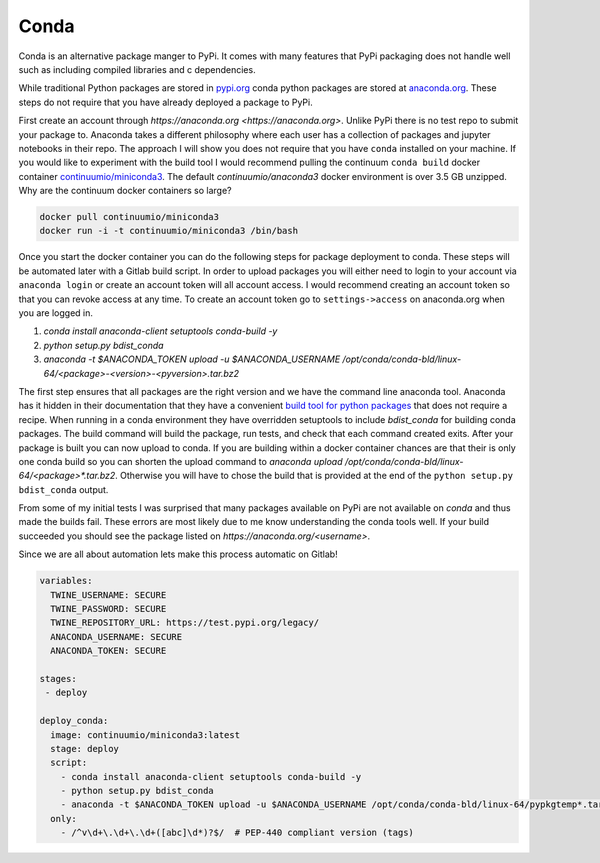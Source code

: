 =====
Conda
=====

Conda is an alternative package manger to PyPi. It comes with many
features that PyPi packaging does not handle well such as including
compiled libraries and c dependencies.

While traditional Python packages are stored in `pypi.org
<https://pypi.org>`_ conda python packages are stored at `anaconda.org
<https://anaconda.org>`_. These steps do not require that you have
already deployed a package to PyPi.

First create an account through `https://anaconda.org
<https://anaconda.org>`. Unlike PyPi there is no test repo to submit
your package to. Anaconda takes a different philosophy where each user
has a collection of packages and jupyter notebooks in their repo. The
approach I will show you does not require that you have ``conda``
installed on your machine.  If you would like to experiment with the
build tool I would recommend pulling the continuum ``conda build``
docker container `continuumio/miniconda3
<https://hub.docker.com/r/continuumio/miniconda3>`_. The default
`continuumio/anaconda3` docker environment is over 3.5 GB
unzipped. Why are the continuum docker containers so large?

.. code-block:: shell

   docker pull continuumio/miniconda3
   docker run -i -t continuumio/miniconda3 /bin/bash

Once you start the docker container you can do the following steps for
package deployment to conda. These steps will be automated later with
a Gitlab build script. In order to upload packages you will either
need to login to your account via ``anaconda login`` or create an
account token will all account access. I would recommend creating an
account token so that you can revoke access at any time. To create an
account token go to ``settings->access`` on anaconda.org when you are
logged in.

1. `conda install anaconda-client setuptools conda-build -y`
2. `python setup.py bdist_conda`
3. `anaconda -t $ANACONDA_TOKEN upload -u $ANACONDA_USERNAME /opt/conda/conda-bld/linux-64/<package>-<version>-<pyversion>.tar.bz2`

The first step ensures that all packages are the right version and we
have the command line anaconda tool. Anaconda has it hidden in their
documentation that they have a convenient `build tool for python
packages
<https://conda.io/docs/user-guide/tasks/build-packages/build-without-recipe.html>`_
that does not require a recipe. When running in a conda environment
they have overridden setuptools to include `bdist_conda` for building
conda packages. The build command will build the package, run tests,
and check that each command created exits. After your package is built
you can now upload to conda. If you are building within a docker
container chances are that their is only one conda build so you can
shorten the upload command to `anaconda upload
/opt/conda/conda-bld/linux-64/<package>*.tar.bz2`. Otherwise you will
have to chose the build that is provided at the end of the ``python
setup.py bdist_conda`` output.

From some of my initial tests I was surprised that many packages
available on PyPi are not available on `conda` and thus made the
builds fail. These errors are most likely due to me know understanding
the conda tools well. If your build succeeded you should see the
package listed on `https://anaconda.org/<username>`.

Since we are all about automation lets make this process automatic on
Gitlab!

.. code-block:: yaml

   variables:
     TWINE_USERNAME: SECURE
     TWINE_PASSWORD: SECURE
     TWINE_REPOSITORY_URL: https://test.pypi.org/legacy/
     ANACONDA_USERNAME: SECURE
     ANACONDA_TOKEN: SECURE

   stages:
    - deploy

   deploy_conda:
     image: continuumio/miniconda3:latest
     stage: deploy
     script:
       - conda install anaconda-client setuptools conda-build -y
       - python setup.py bdist_conda
       - anaconda -t $ANACONDA_TOKEN upload -u $ANACONDA_USERNAME /opt/conda/conda-bld/linux-64/pypkgtemp*.tar.bz2
     only:
       - /^v\d+\.\d+\.\d+([abc]\d*)?$/  # PEP-440 compliant version (tags)
